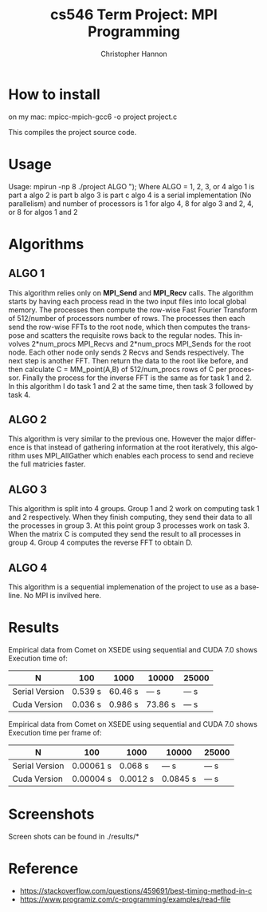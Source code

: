 #+TITLE: cs546 Term Project: MPI Programming
#+AUTHOR: Christopher Hannon
#+EMAIL: channon@iit.edu 
#+OPTIONS: H:2 num:nil toc:nil \n:nil @:t ::t |:t ^:{} _:{} *:t TeX:t LaTeX:t
#+STARTUP: showall
#+LANGUAGE:  en
#+EXPORT_SELECT_TAGS: export
#+EXPORT_EXCLUDE_TAGS: noexport
#+INFOJS_OPT: view:showall toc:t ltoc:t mouse:underline path:http://orgmode.org/org-info.js
#+HTML_HEAD: <link rel="stylesheet" type="text/css" href="../css/notebook.css" />

* How to install
on my mac: mpicc-mpich-gcc6 -o project project.c 

This compiles the project source code.

* Usage
  Usage: mpirun -np 8 ./project ALGO \n");
  Where ALGO = 1, 2, 3, or 4
  algo 1 is part a
  algo 2 is part b
  algo 3 is part c
  algo 4 is a serial implementation (No parallelism)
  and number of processors is 1 for algo 4, 8 for algo 3 and 2, 4, or 8 for algos 1 and 2

* Algorithms
** ALGO 1
   This algorithm relies only on *MPI_Send* and *MPI_Recv* calls. 
 The algorithm starts by having each process read in the two input files into local global memory.
 The processes then compute the row-wise Fast Fourier Transform of 512/number of processors number of rows.
 The processes then each send the row-wise FFTs to the root node, which then computes the transpose and scatters
the requisite rows back to the regular nodes. This involves 2*num_procs MPI_Recvs and 2*num_procs MPI_Sends for the root node.
 Each other node only sends 2 Recvs and Sends respectively. The next step is another FFT. Then return the data to the root like before,
 and then calculate C = MM_point(A,B) of 512/num_procs rows of C per processor.
 Finally the process for the inverse FFT is the same as for task 1 and 2. In this algorithm I do task 1 and 2 at the same time, then task 3 followed by task 4.

** ALGO 2
   This algorithm is very similar to the previous one. However the major difference is that instead of gathering information at the root iteratively,
 this algorithm uses MPI_AllGather which enables each process to send and recieve the full matricies faster.


** ALGO 3
   This algorithm is split into 4 groups. Group 1 and 2 work on computing task 1 and 2 respectively. When they finish computing, they send 
 their data to all the processes in group 3. At this point group 3 processes work on task 3. When the matrix C is computed they send 
 the result to all processes in group 4. Group 4 computes the reverse FFT to obtain D.


** ALGO 4

This algorithm is a sequential implemenation of the project to use as a baseline. No MPI is invilved here.

* Results


Empirical data from Comet on XSEDE using sequential and CUDA 7.0 shows Execution time of:
| N              | 100     | 1000    | 10000   | 25000 |
|----------------+---------+---------+---------+-------|
| Serial Version | 0.539 s | 60.46 s | --- s   | --- s |
| Cuda Version   | 0.036 s | 0.986 s | 73.86 s | --- s |


Empirical data from Comet on XSEDE using sequential and CUDA 7.0 shows Execution time per frame of:
| N              | 100       | 1000     | 10000    | 25000  |
|----------------+-----------+----------+----------+-------|
| Serial Version | 0.00061 s | 0.068 s  | --- s    | --- s |
| Cuda Version   | 0.00004 s | 0.0012 s | 0.0845 s | --- s |




* Screenshots
  Screen shots can be found in ./results/* 

* Reference
  - https://stackoverflow.com/questions/459691/best-timing-method-in-c
  - https://www.programiz.com/c-programming/examples/read-file


